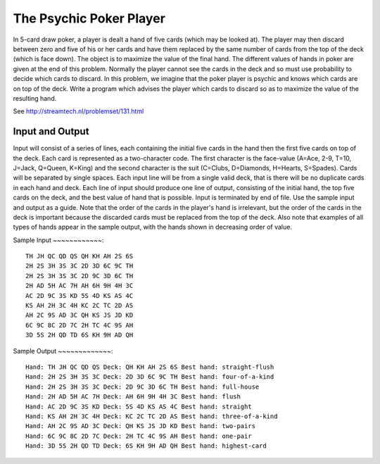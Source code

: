 The Psychic Poker Player
========================

In 5-card draw poker, a player is dealt a hand of five cards (which may be looked at). The player may then discard between zero and five of his or her cards and have them replaced by the same number of cards from the top of the deck (which is face down). The object is to maximize the value of the final hand. The different values of hands in poker are given at the end of this problem.
Normally the player cannot see the cards in the deck and so must use probability to decide which cards to discard. In this problem, we imagine that the poker player is psychic and knows which cards are on top of the deck. Write a program which advises the player which cards to discard so as to maximize the value of the resulting hand.

See http://streamtech.nl/problemset/131.html

Input and Output
----------------

Input will consist of a series of lines, each containing the initial five cards in the hand then the first five cards on top of the deck. Each card is represented as a two-character code. The first character is the face-value (A=Ace, 2-9, T=10, J=Jack, Q=Queen, K=King) and the second character is the suit (C=Clubs, D=Diamonds, H=Hearts, S=Spades). Cards will be separated by single spaces. Each input line will be from a single valid deck, that is there will be no duplicate cards in each hand and deck.
Each line of input should produce one line of output, consisting of the initial hand, the top five cards on the deck, and the best value of hand that is possible. Input is terminated by end of file.
Use the sample input and output as a guide. Note that the order of the cards in the player's hand is irrelevant, but the order of the cards in the deck is important because the discarded cards must be replaced from the top of the deck. Also note that examples of all types of hands appear in the sample output, with the hands shown in decreasing order of value.

Sample Input
~~~~~~~~~~~~::

	TH JH QC QD QS QH KH AH 2S 6S
	2H 2S 3H 3S 3C 2D 3D 6C 9C TH
	2H 2S 3H 3S 3C 2D 9C 3D 6C TH
	2H AD 5H AC 7H AH 6H 9H 4H 3C
	AC 2D 9C 3S KD 5S 4D KS AS 4C
	KS AH 2H 3C 4H KC 2C TC 2D AS
	AH 2C 9S AD 3C QH KS JS JD KD
	6C 9C 8C 2D 7C 2H TC 4C 9S AH
	3D 5S 2H QD TD 6S KH 9H AD QH

Sample Output
~~~~~~~~~~~~~::

	Hand: TH JH QC QD QS Deck: QH KH AH 2S 6S Best hand: straight-flush
	Hand: 2H 2S 3H 3S 3C Deck: 2D 3D 6C 9C TH Best hand: four-of-a-kind
	Hand: 2H 2S 3H 3S 3C Deck: 2D 9C 3D 6C TH Best hand: full-house
	Hand: 2H AD 5H AC 7H Deck: AH 6H 9H 4H 3C Best hand: flush
	Hand: AC 2D 9C 3S KD Deck: 5S 4D KS AS 4C Best hand: straight
	Hand: KS AH 2H 3C 4H Deck: KC 2C TC 2D AS Best hand: three-of-a-kind
	Hand: AH 2C 9S AD 3C Deck: QH KS JS JD KD Best hand: two-pairs
	Hand: 6C 9C 8C 2D 7C Deck: 2H TC 4C 9S AH Best hand: one-pair
	Hand: 3D 5S 2H QD TD Deck: 6S KH 9H AD QH Best hand: highest-card
